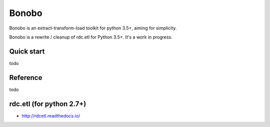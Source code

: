 Bonobo
======

Bonobo is an extract-transform-load toolkit for python 3.5+, aiming for simplicity.

Bonobo is a rewrite / cleanup of rdc.etl for Python 3.5+. It's a work in progress.

Quick start
:::::::::::

todo

Reference
:::::::::

todo

rdc.etl (for python 2.7+)
:::::::::::::::::::::::::

* http://rdcetl.readthedocs.io/

